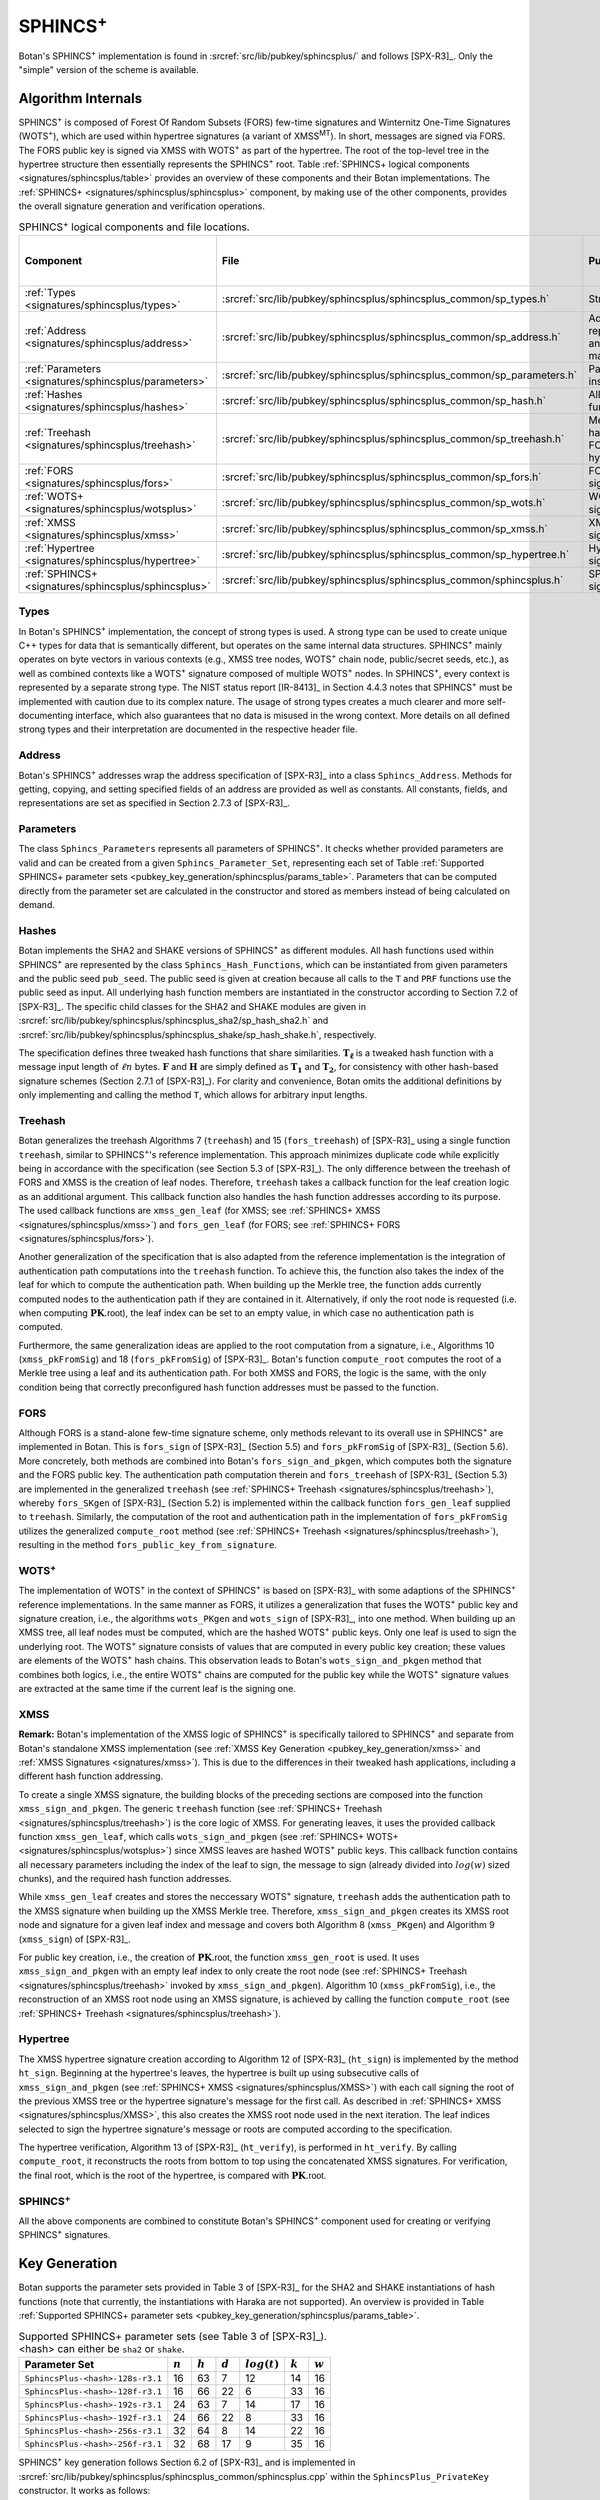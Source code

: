 .. _pubkey/sphincsplus:

SPHINCS\ :sup:`+`
=================

Botan's SPHINCS\ :sup:`+` implementation is found in
:srcref:`src/lib/pubkey/sphincsplus/` and follows [SPX-R3]_.
Only the "simple" version of the scheme is available.

Algorithm Internals
-------------------

SPHINCS\ :sup:`+` is composed of Forest Of Random Subsets (FORS) few-time signatures
and Winternitz One-Time Signatures (WOTS\ :sup:`+`), which are used within
hypertree signatures (a variant of XMSS\ :sup:`MT`). In short, messages
are signed via FORS. The FORS public key is signed via XMSS with WOTS\ :sup:`+`
as part of the hypertree. The root of the top-level tree in the hypertree
structure then essentially represents the SPHINCS\ :sup:`+` root.
Table :ref:`SPHINCS+ logical components <signatures/sphincsplus/table>`
provides an overview of these components and their Botan implementations. The
:ref:`SPHINCS+ <signatures/sphincsplus/sphincsplus>` component, by making use of
the other components, provides the overall signature generation and verification
operations.

.. _signatures/sphincsplus/table:

.. table::  SPHINCS\ :sup:`+` logical components and file locations.

   +------------------------------------------------------+-------------------------------------------------------------------------+--------------------------------------------+------------------------------+
   |  Component                                           | File                                                                    | Purpose                                    | Section in [SPX-R3]_         |
   +======================================================+=========================================================================+============================================+==============================+
   | :ref:`Types <signatures/sphincsplus/types>`          | :srcref:`src/lib/pubkey/sphincsplus/sphincsplus_common/sp_types.h`      | Strong types                               |                              |
   +------------------------------------------------------+-------------------------------------------------------------------------+--------------------------------------------+------------------------------+
   | :ref:`Address <signatures/sphincsplus/address>`      | :srcref:`src/lib/pubkey/sphincsplus/sphincsplus_common/sp_address.h`    | Address representation and manipulation    | 2.7.3                        |
   +------------------------------------------------------+-------------------------------------------------------------------------+--------------------------------------------+------------------------------+
   | :ref:`Parameters <signatures/sphincsplus/parameters>`| :srcref:`src/lib/pubkey/sphincsplus/sphincsplus_common/sp_parameters.h` | Parameter set instantiations               | 7.1                          |
   +------------------------------------------------------+-------------------------------------------------------------------------+--------------------------------------------+------------------------------+
   | :ref:`Hashes <signatures/sphincsplus/hashes>`        | :srcref:`src/lib/pubkey/sphincsplus/sphincsplus_common/sp_hash.h`       | All hash functions                         | 7.2                          |
   +------------------------------------------------------+-------------------------------------------------------------------------+--------------------------------------------+------------------------------+
   | :ref:`Treehash <signatures/sphincsplus/treehash>`    | :srcref:`src/lib/pubkey/sphincsplus/sphincsplus_common/sp_treehash.h`   | Merkle tree hashing for FORS and hypertree | 4.1.3, 5.3                   |
   +------------------------------------------------------+-------------------------------------------------------------------------+--------------------------------------------+------------------------------+
   | :ref:`FORS <signatures/sphincsplus/fors>`            | :srcref:`src/lib/pubkey/sphincsplus/sphincsplus_common/sp_fors.h`       | FORS signature                             | 5                            |
   +------------------------------------------------------+-------------------------------------------------------------------------+--------------------------------------------+------------------------------+
   | :ref:`WOTS+ <signatures/sphincsplus/wotsplus>`       | :srcref:`src/lib/pubkey/sphincsplus/sphincsplus_common/sp_wots.h`       | WOTS\ :sup:`+` signature                   | 3                            |
   +------------------------------------------------------+-------------------------------------------------------------------------+--------------------------------------------+------------------------------+
   | :ref:`XMSS <signatures/sphincsplus/xmss>`            | :srcref:`src/lib/pubkey/sphincsplus/sphincsplus_common/sp_xmss.h`       | XMSS signature                             | 4.1                          |
   +------------------------------------------------------+-------------------------------------------------------------------------+--------------------------------------------+------------------------------+
   | :ref:`Hypertree <signatures/sphincsplus/hypertree>`  | :srcref:`src/lib/pubkey/sphincsplus/sphincsplus_common/sp_hypertree.h`  | Hypertree signature                        | 4.2                          |
   +------------------------------------------------------+-------------------------------------------------------------------------+--------------------------------------------+------------------------------+
   | :ref:`SPHINCS+ <signatures/sphincsplus/sphincsplus>` | :srcref:`src/lib/pubkey/sphincsplus/sphincsplus_common/sphincsplus.h`   | SPHINCS\ :sup:`+` signature                | 6                            |
   +------------------------------------------------------+-------------------------------------------------------------------------+--------------------------------------------+------------------------------+

.. _signatures/sphincsplus/types:

Types
^^^^^

In Botan's SPHINCS\ :sup:`+` implementation, the concept of strong types is
used. A strong type can be used to create unique C++ types for data that is
semantically different, but operates on the same internal data structures.
SPHINCS\ :sup:`+` mainly operates on byte vectors in various contexts (e.g.,
XMSS tree nodes, WOTS\ :sup:`+` chain node, public/secret seeds, etc.), as well
as combined contexts like a WOTS\ :sup:`+` signature composed of multiple
WOTS\ :sup:`+` nodes. In SPHINCS\ :sup:`+`, every context is represented by a
separate strong type. The NIST status report [IR-8413]_ in Section 4.4.3 notes
that SPHINCS\ :sup:`+` must be implemented with caution due to its complex
nature. The usage of strong types creates a much clearer and more
self-documenting interface, which also guarantees that no data is misused in the
wrong context. More details on all defined strong types and their interpretation
are documented in the respective header file.

.. _signatures/sphincsplus/address:

Address
^^^^^^^

Botan's SPHINCS\ :sup:`+` addresses wrap the address specification of [SPX-R3]_
into a class ``Sphincs_Address``. Methods for getting, copying, and setting
specified fields of an address are provided as well as constants. All constants,
fields, and representations are set as specified in Section 2.7.3 of [SPX-R3]_.

.. _signatures/sphincsplus/parameters:

Parameters
^^^^^^^^^^

The class ``Sphincs_Parameters`` represents all parameters of SPHINCS\ :sup:`+`.
It checks whether provided parameters are valid and can be created from a given
``Sphincs_Parameter_Set``, representing each set of Table :ref:`Supported
SPHINCS+ parameter sets <pubkey_key_generation/sphincsplus/params_table>`.
Parameters that can be computed directly from the parameter set are calculated
in the constructor and stored as members instead of being calculated on demand.

.. _signatures/sphincsplus/hashes:

Hashes
^^^^^^

Botan implements the SHA2 and SHAKE versions of SPHINCS\ :sup:`+` as different
modules. All hash functions used within SPHINCS\ :sup:`+` are represented by the
class ``Sphincs_Hash_Functions``, which can be instantiated from given
parameters and the public seed ``pub_seed``. The public seed is given at
creation because all calls to the ``T`` and ``PRF`` functions use the public
seed as input. All underlying hash function members are instantiated in the
constructor according to Section 7.2 of [SPX-R3]_. The specific child classes
for the SHA2 and SHAKE modules are given in
:srcref:`src/lib/pubkey/sphincsplus/sphincsplus_sha2/sp_hash_sha2.h` and
:srcref:`src/lib/pubkey/sphincsplus/sphincsplus_shake/sp_hash_shake.h`,
respectively.

The specification defines three tweaked hash functions that share similarities.
:math:`\mathbf{T_\ell}` is a tweaked hash function with a message input length
of :math:`\ell n` bytes. :math:`\mathbf{F}` and :math:`\mathbf{H}` are simply
defined as :math:`\mathbf{T_1}` and :math:`\mathbf{T_2}`, for consistency with
other hash-based signature schemes (Section 2.7.1 of [SPX-R3]_). For clarity and
convenience, Botan omits the additional definitions by only implementing and
calling the method ``T``, which allows for arbitrary input lengths.

.. _signatures/sphincsplus/treehash:

Treehash
^^^^^^^^

Botan generalizes the treehash Algorithms 7 (:math:`\mathtt{treehash}`) and 15
(:math:`\mathtt{fors\_treehash}`) of [SPX-R3]_ using a single function
``treehash``, similar to SPHINCS\ :sup:`+`'s reference implementation. This
approach minimizes duplicate code while explicitly being in accordance with the
specification (see Section 5.3 of [SPX-R3]_). The only difference between the
treehash of FORS and XMSS is the creation of leaf nodes. Therefore, ``treehash``
takes a callback function for the leaf creation logic as an additional argument.
This callback function also handles the hash function addresses according to its
purpose. The used callback functions are ``xmss_gen_leaf`` (for XMSS; see
:ref:`SPHINCS+ XMSS <signatures/sphincsplus/xmss>`) and ``fors_gen_leaf``
(for FORS; see :ref:`SPHINCS+ FORS <signatures/sphincsplus/fors>`).

Another generalization of the specification that is also adapted from the
reference implementation is the integration of authentication path computations
into the ``treehash`` function. To achieve this, the function also takes the
index of the leaf for which to compute the authentication path. When building up
the Merkle tree, the function adds currently computed nodes to the
authentication path if they are contained in it. Alternatively, if only the root
node is requested (i.e. when computing :math:`\mathbf{PK}.\mathsf{root}`), the
leaf index can be set to an empty value, in which case no authentication path is
computed.

Furthermore, the same generalization ideas are applied to the root computation
from a signature, i.e., Algorithms 10 (:math:`\mathtt{xmss\_pkFromSig}`) and 18
(:math:`\mathtt{fors\_pkFromSig}`) of [SPX-R3]_. Botan's function
``compute_root`` computes the root of a Merkle tree using a leaf and its
authentication path. For both XMSS and FORS, the logic is the same, with the
only condition being that correctly preconfigured hash function addresses must
be passed to the function.

.. _signatures/sphincsplus/fors:

FORS
^^^^

Although FORS is a stand-alone few-time signature scheme, only methods relevant
to its overall use in SPHINCS\ :sup:`+` are implemented in Botan. This is
:math:`\mathtt{fors\_sign}` of [SPX-R3]_ (Section 5.5) and
:math:`\mathtt{fors\_pkFromSig}` of [SPX-R3]_ (Section 5.6). More concretely,
both methods are combined into Botan's ``fors_sign_and_pkgen``, which computes
both the signature and the FORS public key. The authentication path computation
therein and :math:`\mathtt{fors\_treehash}` of [SPX-R3]_ (Section 5.3) are
implemented in the generalized ``treehash`` (see
:ref:`SPHINCS+ Treehash <signatures/sphincsplus/treehash>`), whereby
:math:`\mathtt{fors\_SKgen}` of [SPX-R3]_ (Section 5.2) is implemented within
the callback function ``fors_gen_leaf`` supplied to ``treehash``.
Similarly, the computation of the root and authentication path in the
implementation of :math:`\mathtt{fors\_pkFromSig}` utilizes the generalized
``compute_root`` method (see :ref:`SPHINCS+ Treehash
<signatures/sphincsplus/treehash>`), resulting in the method
``fors_public_key_from_signature``.

.. _signatures/sphincsplus/wotsplus:

WOTS\ :sup:`+`
^^^^^^^^^^^^^^

The implementation of WOTS\ :sup:`+` in the context of SPHINCS\ :sup:`+` is
based on [SPX-R3]_ with some adaptions of the SPHINCS\ :sup:`+` reference
implementations. In the same manner as FORS, it utilizes a generalization that
fuses the WOTS\ :sup:`+` public key and signature creation, i.e., the algorithms
:math:`\mathtt{wots\_PKgen}` and :math:`\mathtt{wots\_sign}` of [SPX-R3]_, into
one method. When building up an XMSS tree, all leaf nodes must be computed,
which are the hashed WOTS\ :sup:`+` public keys. Only one leaf is used to sign
the underlying root. The WOTS\ :sup:`+` signature consists of values that are
computed in every public key creation; these values are elements of the
WOTS\ :sup:`+` hash chains. This observation leads to Botan's
``wots_sign_and_pkgen`` method that combines both logics, i.e., the entire
WOTS\ :sup:`+` chains are computed for the public key while the WOTS\ :sup:`+`
signature values are extracted at the same time if the current leaf is the
signing one.

.. _signatures/sphincsplus/XMSS:

XMSS
^^^^

**Remark:** Botan's implementation of the XMSS logic of SPHINCS\ :sup:`+` is
specifically tailored to SPHINCS\ :sup:`+` and separate from Botan's standalone
XMSS implementation (see :ref:`XMSS Key Generation <pubkey_key_generation/xmss>`
and :ref:`XMSS Signatures <signatures/xmss>`). This is due to the differences in
their tweaked hash applications, including a different hash function addressing.

To create a single XMSS signature, the building blocks of the preceding sections
are composed into the function ``xmss_sign_and_pkgen``. The generic ``treehash``
function (see :ref:`SPHINCS+ Treehash <signatures/sphincsplus/treehash>`) is the
core logic of XMSS. For generating leaves, it uses the provided callback function
``xmss_gen_leaf``, which calls ``wots_sign_and_pkgen`` (see :ref:`SPHINCS+ WOTS+
<signatures/sphincsplus/wotsplus>`) since XMSS leaves are hashed WOTS\ :sup:`+`
public keys. This callback function contains all necessary parameters including
the index of the leaf to sign, the message to sign (already divided into
:math:`log(w)` sized chunks), and the required hash function addresses.

While ``xmss_gen_leaf`` creates and stores the neccessary WOTS\ :sup:`+`
signature, ``treehash`` adds the authentication path to the XMSS signature when
building up the XMSS Merkle tree. Therefore, ``xmss_sign_and_pkgen`` creates its
XMSS root node and signature for a given leaf index and message and covers both
Algorithm 8 (:math:`\mathtt{xmss\_PKgen}`) and Algorithm 9
(:math:`\mathtt{xmss\_sign}`) of [SPX-R3]_.

For public key creation, i.e., the creation of :math:`\mathbf{PK}.\mathsf{root}`,
the function ``xmss_gen_root`` is used. It uses ``xmss_sign_and_pkgen`` with an
empty leaf index to only create the root node (see :ref:`SPHINCS+ Treehash
<signatures/sphincsplus/treehash>` invoked by ``xmss_sign_and_pkgen``).
Algorithm 10 (:math:`\mathtt{xmss\_pkFromSig}`), i.e., the reconstruction of an
XMSS root node using an XMSS signature, is achieved by calling the function
``compute_root`` (see :ref:`SPHINCS+ Treehash <signatures/sphincsplus/treehash>`).

.. _signatures/sphincsplus/hypertree:

Hypertree
^^^^^^^^^

The XMSS hypertree signature creation according to Algorithm 12 of [SPX-R3]_
(:math:`\mathtt{ht\_sign}`) is implemented by the method ``ht_sign``. Beginning
at the hypertree's leaves, the hypertree is built up using subsecutive calls of
``xmss_sign_and_pkgen`` (see :ref:`SPHINCS+ XMSS <signatures/sphincsplus/XMSS>`)
with each call signing the root of the previous XMSS tree or the hypertree
signature's message for the first call. As described in :ref:`SPHINCS+ XMSS
<signatures/sphincsplus/XMSS>`, this also creates the XMSS root node used in the
next iteration. The leaf indices selected to sign the hypertree signature's
message or roots are computed according to the specification.

The hypertree verification, Algorithm 13  of [SPX-R3]_
(:math:`\mathtt{ht\_verify}`), is performed in ``ht_verify``. By calling
``compute_root``, it reconstructs the roots from bottom to top using the
concatenated XMSS signatures. For verification, the final root, which is the
root of the hypertree, is compared with :math:`\mathbf{PK}.\mathsf{root}`.

.. _signatures/sphincsplus/sphincsplus:

SPHINCS\ :sup:`+`
^^^^^^^^^^^^^^^^^

All the above components are combined to constitute Botan's SPHINCS\ :sup:`+`
component used for creating or verifying SPHINCS\ :sup:`+` signatures.

.. _pubkey_key_generation/sphincsplus:

Key Generation
--------------

Botan supports the parameter sets provided in Table 3 of [SPX-R3]_ for the SHA2
and SHAKE instantiations of hash functions (note that currently, the instantiations
with Haraka are not supported). An overview is provided in Table :ref:`Supported
SPHINCS+ parameter sets <pubkey_key_generation/sphincsplus/params_table>`.

.. _pubkey_key_generation/sphincsplus/params_table:

.. table::  Supported SPHINCS+ parameter sets (see Table 3 of [SPX-R3]_). <hash> can either be ``sha2`` or ``shake``.

   +----------------------------------+-------------+-------------+-----------+-----------------+-----------+-----------+
   | Parameter Set                    |  :math:`n`  |  :math:`h`  | :math:`d` | :math:`log(t)`  | :math:`k` | :math:`w` |
   +==================================+=============+=============+===========+=================+===========+===========+
   | ``SphincsPlus-<hash>-128s-r3.1`` | 16          | 63          | 7         | 12              | 14        | 16        |
   +----------------------------------+-------------+-------------+-----------+-----------------+-----------+-----------+
   | ``SphincsPlus-<hash>-128f-r3.1`` | 16          | 66          | 22        |  6              | 33        | 16        |
   +----------------------------------+-------------+-------------+-----------+-----------------+-----------+-----------+
   | ``SphincsPlus-<hash>-192s-r3.1`` | 24          | 63          | 7         | 14              | 17        | 16        |
   +----------------------------------+-------------+-------------+-----------+-----------------+-----------+-----------+
   | ``SphincsPlus-<hash>-192f-r3.1`` | 24          | 66          | 22        |  8              | 33        | 16        |
   +----------------------------------+-------------+-------------+-----------+-----------------+-----------+-----------+
   | ``SphincsPlus-<hash>-256s-r3.1`` | 32          | 64          | 8         | 14              | 22        | 16        |
   +----------------------------------+-------------+-------------+-----------+-----------------+-----------+-----------+
   | ``SphincsPlus-<hash>-256f-r3.1`` | 32          | 68          | 17        |  9              | 35        | 16        |
   +----------------------------------+-------------+-------------+-----------+-----------------+-----------+-----------+

SPHINCS\ :sup:`+` key generation follows Section 6.2 of [SPX-R3]_ and is
implemented in :srcref:`src/lib/pubkey/sphincsplus/sphincsplus_common/sphincsplus.cpp`
within the ``SphincsPlus_PrivateKey`` constructor. It works as follows:

.. admonition:: SPHINCS+ Key Generation

   **Input:**

   -  ``rng``: random number generator

   **Output:**

   -  ``SK``, ``PK``: private and public key

   **Steps:**

   1. Generate new values ``secret_seed``, ``prf``, and ``public_seed`` using ``rng``.
   2. ``sphincs_root = xmss_gen_root(secret_seed)``
      (see :ref:`SPHINCS+ XMSS <signatures/sphincsplus/XMSS>`).
   3. | ``SK = {secret_seed, prf, public_seed, sphincs_root}``
      | ``PK = {public_seed, sphincs_root}``

   **Notes:**

   - The creation of a public key is conducted using the
     ``public_key`` method of the private key.

Signature Creation
------------------

A SPHINCS\ :sup:`+` signature is created in the following manner, following
Algorithm 20 of [SPX-R3]_:

.. admonition:: SPHINCS+ Signature Creation

   **Input:**

   -  ``m``: message to be signed
   -  ``SK``: SPHINCS\ :sup:`+` secret key, ``SK = {secret_seed, prf, public_seed, sphincs_root}``

   **Output:**

   -  ``sig``:  SPHINCS\ :sup:`+` signature

   **Steps:**

   1. ``opt_rand`` is set to ``SK.public_seed``. If the scheme is randomized, ``opt_rand`` is instead set to a freshly generated random byte vector.
   2. ``msg_random_s = PRF_msg(m, SK.prf, opt_rand)`` and append ``msg_random_s`` to ``sig``.
   3. ``mhash || tree_idx || leaf_idx = H_msg(msg_random_s, SK.sphincs_root, m)``.
   4. Set type of ``fors_addr`` to FORS tree, its tree to ``tree_idx``, and its keypair address to ``leaf_idx``.
   5. ``fors_sig, fors_root = fors_sign_and_pkgen(mhash, SK.secret_seed, fors_addr)`` and append ``fors_sig`` to ``sig``.
   6. ``ht_sig = ht_sign(fors_root, SK.secret_seed, tree_idx, leaf_idx)`` and append ``ht_sig`` to ``sig``.

   **Notes:**

   - ``SK.public_seed`` is omitted as an input because the hash functions are already instantiated with a corresponding member variable.

Signature Validation
--------------------

A SPHINCS\ :sup:`+` signature is verified in the following manner, following
Algorithm 21 of [SPX-R3]_:

.. admonition:: SPHINCS+ Signature Validation

   **Input:**

   -  ``m``: message to be validated
   -  ``sig``: signature to be validated
   -  ``PK``: SPHINCS\ :sup:`+` public key, ``PK = {public_seed, sphincs_root}``

   **Output:**

   -  ``true``, if the signature for message ``m`` is valid. ``false`` otherwise

   **Steps:**

   1. Take the first ``n`` bytes of ``sig`` as value ``msg_random_s``.
   2. ``mhash || tree_idx || leaf_idx = H_msg(msg_random_s, PK.sphincs_root, m)``.
   3. Set type of ``fors_addr`` to FORS tree, its tree to ``tree_idx``, and its keypair address to ``leaf_idx``.
   4. Take the FORS signature bytes of ``sig`` as value ``fors_sig_s``.
   5. ``fors_root = fors_public_key_from_signature(mhash, fors_sig_s, fors_addr)``.
   6. Take the hypertree signature bytes of ``sig`` as value ``ht_sig_s``.
   7. The signature is valid iff ``ht_verify(fors_root, ht_sig_s, PK.sphincs_root, tree_idx, lead_idx) = true``.

   **Notes:**

   - The lengths of the FORS and the hypertree signatures are precomputed in the ``Sphincs_Parameters`` object.
   - ``PK.public_seed`` is omitted as an input because the hash functions are already instantiated with a corresponding member variable.

